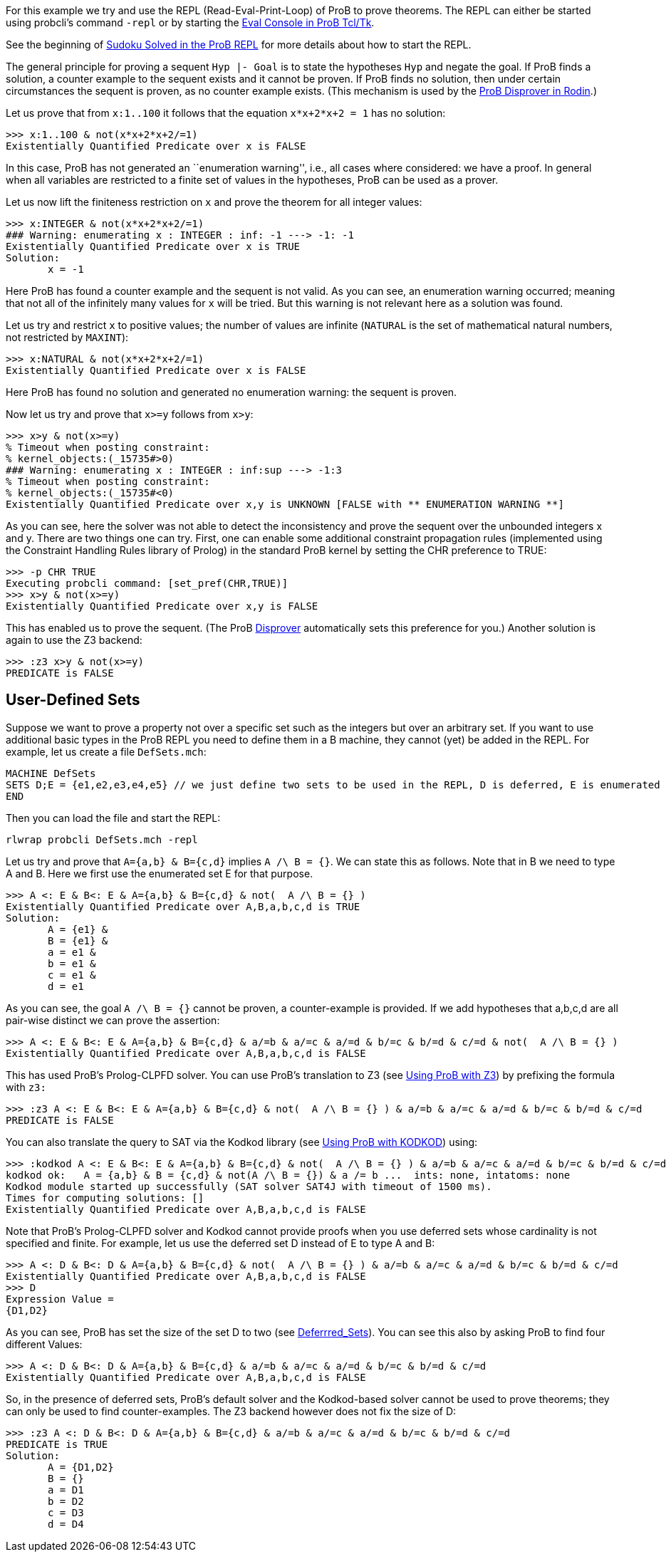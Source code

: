 
For this example we try and use the REPL (Read-Eval-Print-Loop) of ProB
to prove theorems. The REPL can either be started using probcli's
command `-repl` or by starting the link:/Eval_Console[Eval Console in
ProB Tcl/Tk].

See the beginning of link:/Sudoku_Solved_in_the_ProB_REPL[Sudoku Solved
in the ProB REPL] for more details about how to start the REPL.

The general principle for proving a sequent `Hyp |- Goal` is to state
the hypotheses `Hyp` and negate the goal. If ProB finds a solution, a
counter example to the sequent exists and it cannot be proven. If ProB
finds no solution, then under certain circumstances the sequent is
proven, as no counter example exists. (This mechanism is used by the
link:/Tutorial_Disprover[ProB Disprover in Rodin].)

Let us prove that from `x:1..100` it follows that the equation
`x*x+2*x+2 = 1` has no solution:

....
>>> x:1..100 & not(x*x+2*x+2/=1)
Existentially Quantified Predicate over x is FALSE
....

In this case, ProB has not generated an ``enumeration warning'', i.e.,
all cases where considered: we have a proof. In general when all
variables are restricted to a finite set of values in the hypotheses,
ProB can be used as a prover.

Let us now lift the finiteness restriction on `x` and prove the theorem
for all integer values:

....
>>> x:INTEGER & not(x*x+2*x+2/=1)
### Warning: enumerating x : INTEGER : inf: -1 ---> -1: -1
Existentially Quantified Predicate over x is TRUE
Solution:
       x = -1
....

Here ProB has found a counter example and the sequent is not valid. As
you can see, an enumeration warning occurred; meaning that not all of
the infinitely many values for `x` will be tried. But this warning is
not relevant here as a solution was found.

Let us try and restrict `x` to positive values; the number of values are
infinite (`NATURAL` is the set of mathematical natural numbers, not
restricted by `MAXINT`):

....
>>> x:NATURAL & not(x*x+2*x+2/=1)
Existentially Quantified Predicate over x is FALSE
....

Here ProB has found no solution and generated no enumeration warning:
the sequent is proven.

Now let us try and prove that `x>=y` follows from `x>y`:

....
>>> x>y & not(x>=y)
% Timeout when posting constraint:
% kernel_objects:(_15735#>0)
### Warning: enumerating x : INTEGER : inf:sup ---> -1:3
% Timeout when posting constraint:
% kernel_objects:(_15735#<0)
Existentially Quantified Predicate over x,y is UNKNOWN [FALSE with ** ENUMERATION WARNING **]
....

As you can see, here the solver was not able to detect the inconsistency
and prove the sequent over the unbounded integers x and y. There are two
things one can try. First, one can enable some additional constraint
propagation rules (implemented using the Constraint Handling Rules
library of Prolog) in the standard ProB kernel by setting the CHR
preference to TRUE:

....
>>> -p CHR TRUE
Executing probcli command: [set_pref(CHR,TRUE)]
>>> x>y & not(x>=y)
Existentially Quantified Predicate over x,y is FALSE
....

This has enabled us to prove the sequent. (The ProB
link:/Tutorial_Disprover[Disprover] automatically sets this preference
for you.) Another solution is again to use the Z3 backend:

....
>>> :z3 x>y & not(x>=y)
PREDICATE is FALSE
....

[[user-defined-sets]]
== User-Defined Sets

Suppose we want to prove a property not over a specific set such as the
integers but over an arbitrary set. If you want to use additional basic
types in the ProB REPL you need to define them in a B machine, they
cannot (yet) be added in the REPL. For example, let us create a file
`DefSets.mch`:

....
MACHINE DefSets
SETS D;E = {e1,e2,e3,e4,e5} // we just define two sets to be used in the REPL, D is deferred, E is enumerated
END
....

Then you can load the file and start the REPL:

`rlwrap probcli DefSets.mch -repl`

Let us try and prove that `A={a,b} & B={c,d}` implies `A /\ B = {}`. We
can state this as follows. Note that in B we need to type A and B. Here
we first use the enumerated set E for that purpose.

....
>>> A <: E & B<: E & A={a,b} & B={c,d} & not(  A /\ B = {} )
Existentially Quantified Predicate over A,B,a,b,c,d is TRUE
Solution:
       A = {e1} &
       B = {e1} &
       a = e1 &
       b = e1 &
       c = e1 &
       d = e1
....

As you can see, the goal `A /\ B = {}` cannot be proven, a
counter-example is provided. If we add hypotheses that a,b,c,d are all
pair-wise distinct we can prove the assertion:

....
>>> A <: E & B<: E & A={a,b} & B={c,d} & a/=b & a/=c & a/=d & b/=c & b/=d & c/=d & not(  A /\ B = {} )
Existentially Quantified Predicate over A,B,a,b,c,d is FALSE
....

This has used ProB’s Prolog-CLPFD solver. You can use ProB's translation
to Z3 (see link:/Using_ProB_with_Z3[Using ProB with Z3]) by prefixing
the formula with `z3:`

....
>>> :z3 A <: E & B<: E & A={a,b} & B={c,d} & not(  A /\ B = {} ) & a/=b & a/=c & a/=d & b/=c & b/=d & c/=d
PREDICATE is FALSE
....

You can also translate the query to SAT via the Kodkod library (see
link:/Using_ProB_with_KODKOD[Using ProB with KODKOD]) using:

....
>>> :kodkod A <: E & B<: E & A={a,b} & B={c,d} & not(  A /\ B = {} ) & a/=b & a/=c & a/=d & b/=c & b/=d & c/=d
kodkod ok:   A = {a,b} & B = {c,d} & not(A /\ B = {}) & a /= b ...  ints: none, intatoms: none
Kodkod module started up successfully (SAT solver SAT4J with timeout of 1500 ms).
Times for computing solutions: []
Existentially Quantified Predicate over A,B,a,b,c,d is FALSE
....

Note that ProB’s Prolog-CLPFD solver and Kodkod cannot provide proofs
when you use deferred sets whose cardinality is not specified and
finite. For example, let us use the deferred set D instead of E to type
A and B:

....
>>> A <: D & B<: D & A={a,b} & B={c,d} & not(  A /\ B = {} ) & a/=b & a/=c & a/=d & b/=c & b/=d & c/=d
Existentially Quantified Predicate over A,B,a,b,c,d is FALSE
>>> D
Expression Value =
{D1,D2}
....

As you can see, ProB has set the size of the set D to two (see
link:/Deferrred_Sets[Deferrred_Sets]). You can see this also by asking
ProB to find four different Values:

....
>>> A <: D & B<: D & A={a,b} & B={c,d} & a/=b & a/=c & a/=d & b/=c & b/=d & c/=d
Existentially Quantified Predicate over A,B,a,b,c,d is FALSE
....

So, in the presence of deferred sets, ProB's default solver and the
Kodkod-based solver cannot be used to prove theorems; they can only be
used to find counter-examples. The Z3 backend however does not fix the
size of D:

....
>>> :z3 A <: D & B<: D & A={a,b} & B={c,d} & a/=b & a/=c & a/=d & b/=c & b/=d & c/=d
PREDICATE is TRUE
Solution:
       A = {D1,D2}
       B = {}
       a = D1
       b = D2
       c = D3
       d = D4
....
